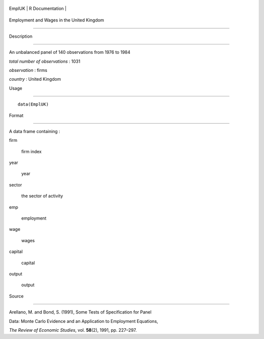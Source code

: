 +----------+-------------------+
| EmplUK   | R Documentation   |
+----------+-------------------+

Employment and Wages in the United Kingdom
------------------------------------------

Description
~~~~~~~~~~~

An unbalanced panel of 140 observations from 1976 to 1984

*total number of observations* : 1031

*observation* : firms

*country* : United Kingdom

Usage
~~~~~

::

    data(EmplUK)

Format
~~~~~~

A data frame containing :

firm
    firm index

year
    year

sector
    the sector of activity

emp
    employment

wage
    wages

capital
    capital

output
    output

Source
~~~~~~

Arellano, M. and Bond, S. (1991), Some Tests of Specification for Panel
Data: Monte Carlo Evidence and an Application to Employment Equations,
*The Review of Economic Studies*, vol. **58**\ (2), 1991, pp. 227–297.
